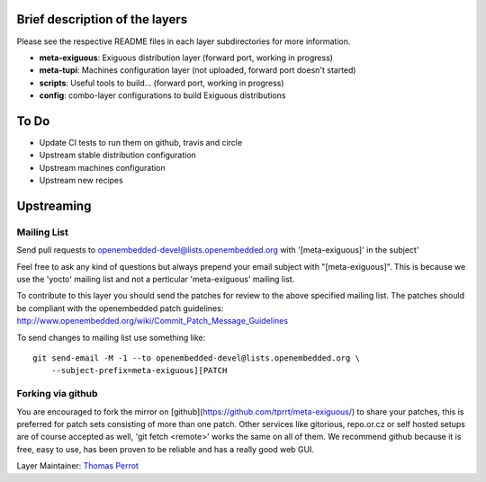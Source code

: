 ..
.. -*- coding: utf-8; tab-width: 4; c-basic-offset: 4; indent-tabs-mode: nil -*-

Brief description of the layers
-------------------------------

Please see the respective README files in each layer subdirectories for more information.

- **meta-exiguous**: Exiguous distribution layer (forward port, working in progress)
- **meta-tupi**: Machines configuration layer (not uploaded, forward port doesn't started)
- **scripts**: Useful tools to build... (forward port, working in progress)
- **config**: combo-layer configurations to build Exiguous distributions

To Do
-----

- Update CI tests to run them on github, travis and circle
- Upstream stable distribution configuration
- Upstream machines configuration
- Upstream new recipes

Upstreaming
-----------

Mailing List
============

Send pull requests to openembedded-devel@lists.openembedded.org with '[meta-exiguous]' in the subject'

Feel free to ask any kind of questions but always prepend your email subject
with "[meta-exiguous]". This is because we use the 'yocto' mailing list and
not a perticular 'meta-exiguous' mailing list.

To contribute to this layer you should send the patches for review to the
above specified mailing list.
The patches should be compliant with the openembedded patch guidelines:
http://www.openembedded.org/wiki/Commit_Patch_Message_Guidelines

To send changes to mailing list use something like:

::

  git send-email -M -1 --to openembedded-devel@lists.openembedded.org \
      --subject-prefix=meta-exiguous][PATCH

Forking via github
==================

You are encouraged to fork the mirror on [github](https://github.com/tprrt/meta-exiguous/)
to share your patches, this is preferred for patch sets consisting of more than 
one patch. Other services like gitorious, repo.or.cz or self hosted setups are 
of course accepted as well, 'git fetch <remote>' works the same on all of them.
We recommend github because it is free, easy to use, has been proven to be reliable 
and has a really good web GUI.

Layer Maintainer: `Thomas Perrot <thomas.perrot@tupi.fr>`_
